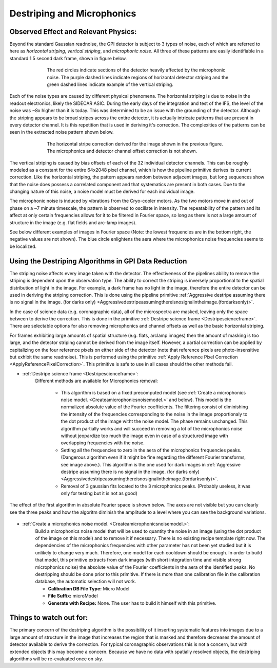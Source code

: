 
Destriping and Microphonics
============================

Observed Effect and Relevant Physics:
---------------------------------------

Beyond the standard Gaussian readnoise, the GPI detector is subject to 3 types of noise, each of which are referred to here as *horizontal striping*, *vertical striping*, and *microphonic noise*. All three of these patterns are easily identifiable in a standard 1.5 second dark frame, shown in figure below.

.. figure:: raw_dark_mod.png
        :width: 350pt
        :align: center
        :alt: alternate text
        :figwidth: 15cm 

	The red circles indicate sections of the detector heavily affected by the microphonic noise. The purple dashed lines indicate regions of horizontal detector striping and the green dashed lines indicate example of the vertical striping.

Each of the noise types are caused by different physical phenomena. The horizontal striping is due to noise in the readout electronics, likely the SIDECAR ASIC. During the early days of the integration and test of the IFS, the level of the noise was ~8x higher than it is today. This was determined to be an issue with the grounding of the detector. Although the striping appears to be broad stripes across the entire detector, it is actually intricate patterns that are present in every detector channel. It is this repetition that is used in deriving it's correction. The complexities of the patterns can be seen in the extracted noise pattern shown below. 

.. figure:: horizontal_striping_correction.png
        :width: 350pt
        :align: center
        :alt: alternate text
        :figwidth: 15cm 

	The horizontal stripe correction derived for the image shown in the previous figure. The microphonics and detector channel offset correction is not shown.

The vertical striping is caused by bias offsets of each of the 32 individual detector channels. This can be roughly modeled as a constant for the entire 64x2048 pixel channel, which is how the pipeline primitive derives its current correction. Like the horizontal striping, the pattern appears random between adjacent images, but long sequences show that the noise does possess a correlated component and that systematics are present in both cases. Due to the changing nature of this noise, a noise model must be derived for each individual image.

The microphonic noise is induced by vibrations from the Cryo-cooler motors. As the two motors move in and out of phase on a ~7 minute timescale, the pattern is observed to oscillate in intensity. The repeatability of the pattern and its affect at only certain frequencies allows for it to be filtered in Fourier space, so long as there is not a large amount of structure in the image (e.g. flat fields and arc-lamp images).

See below different examples of images in Fourier space (Note: the lowest frequencies are in the bottom right, the negative values are not shown). The blue circle enlightens the aera where the microphonics noise frequencies seems to be localized.

.. figure:: microphonicsFourierSapce.png
    :width: 500pt
    :align: center
    :alt: alternate text
        
Using the Destriping Algorithms in GPI Data Reduction
------------------------------------------------------

The striping noise affects every image taken with the detector. The effectiveness of the pipelines ability to remove the striping is dependent upon the observation type. The ability to correct the striping is inversely proportional to the spatial distribution of light in the image. For example, a dark frame has no light in the image, therefore the entire detector can be used in deriving the striping correction. This is done using the pipeline primitive :ref:`Aggressive destripe assuming there is no signal in the image. (for darks only) <Aggressivedestripeassumingthereisnosignalintheimage.(fordarksonly)>`. 

In the case of science data (e.g. coronagraphic data), all of the microspectra are masked, leaving only the space between to derive the correction. This is done in the primitive :ref:`Destripe science frame <Destripescienceframe>`. There are selectable options for also removing microphonics and channel offsets as well as the basic horizontal striping.

For frames exhibiting large amounts of spatial structure (e.g. flats, arclamp images) then the amount of masking is too large, and the detector striping cannot be derived from the image itself. However, a partial correction can be applied by capitalizing on the four reference pixels on either side of the detector (note that reference pixels are photo-insensitive but exhibit the same readnoise). This is performed using the primitive :ref:`Apply Reference Pixel Correction <ApplyReferencePixelCorrection>`. This primitive is safe to use in all cases should the other methods fail.

* :ref:`Destripe science frame <Destripescienceframe>`:
	Different methods are available for Microphonics removal:

		- This algorithm is based on a fixed precomputed model (see :ref:`Create a microphonics noise model. <Createamicrophonicsnoisemodel.>` and below). This model is the normalized absolute value of the Fourier coefficients. The filtering consist of diminishing the intensity of the frequencies corresponding to the noise in the image proportionaly to the dot product of the image witht the noise model. The phase remains unchanged. This algorithm partially works and will succeed in removing a lot of the microphonics noise without jeopardize too much the image even in case of a structured image with overlapping frequencies with the noise. 
		- Setting all the frequencies to zero in the aera of the microphonics frequencies peaks. (Dangerous algorithm even if it might be fine regarding the different Fourier transforms, see image above.). This algorithm is the one used for dark images in :ref:`Aggressive destripe assuming there is no signal in the image. (for darks only) <Aggressivedestripeassumingthereisnosignalintheimage.(fordarksonly)>`.
		- Removal of 3 gaussian fits located to the 3 microphonics peaks. (Probably useless, it was only for testing but it is not as good)


.. figure:: EfficiencyMicroRemoval.png
	:width: 500pt
	:align: center
	:alt: alternate text

The effect of the first algorithm in absolute Fourier space is shown below. The axes are not visible but you can clearly see the three peaks and how the algoritm diminish the amplitude to a level where you can see the background variations.


.. figure:: AlgorithmFourier.png
	:width: 500pt
	:align: center
	:alt: alternate text

* :ref:`Create a microphonics noise model. <Createamicrophonicsnoisemodel.>`:
	Build a microphonics noise model that will be used to quantity the noise in an image (using the dot product of the image on this model) and to remove it if necessary. There is no existing recipe template right now. The dependencies of the microphonics frequencies with other parameter has not been yet studied but it is unlikely to change very much. Therefore, one model for each cooldown should be enough. In order to build that model, this primitive extracts from dark images (with short integration time and visible strong microphonics noise) the absolute value of the Fourier coefficients in the aera of the identified peaks. No destripping should be done prior to this primitive. If there is more than one calibration file in the calibration database, the automatic selection will not work.

	- **Calibration DB File Type:**  Micro Model
	- **File Suffix:** microModel
	- **Generate with Recipe:**  None. The user has to build it himself with this primitive.

Things to watch out for:
--------------------------

The primary concern of the destriping algorithm is the possibility of it inserting systematic features into images due to a large amount of structure in the image that increases the region that is masked and therefore decreases the amount of detector available to derive the correction. For typical coronagraphic observations this is not a concern, but with extended objects this may become a concern. Because we have no data with spatially resolved objects, the destriping algorithms will be re-evaluated once on sky.



